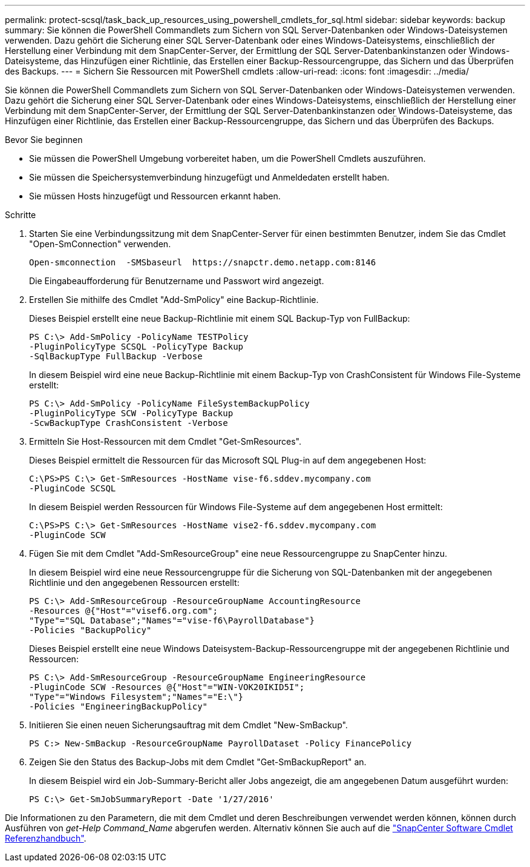---
permalink: protect-scsql/task_back_up_resources_using_powershell_cmdlets_for_sql.html 
sidebar: sidebar 
keywords: backup 
summary: Sie können die PowerShell Commandlets zum Sichern von SQL Server-Datenbanken oder Windows-Dateisystemen verwenden. Dazu gehört die Sicherung einer SQL Server-Datenbank oder eines Windows-Dateisystems, einschließlich der Herstellung einer Verbindung mit dem SnapCenter-Server, der Ermittlung der SQL Server-Datenbankinstanzen oder Windows-Dateisysteme, das Hinzufügen einer Richtlinie, das Erstellen einer Backup-Ressourcengruppe, das Sichern und das Überprüfen des Backups. 
---
= Sichern Sie Ressourcen mit PowerShell cmdlets
:allow-uri-read: 
:icons: font
:imagesdir: ../media/


[role="lead"]
Sie können die PowerShell Commandlets zum Sichern von SQL Server-Datenbanken oder Windows-Dateisystemen verwenden. Dazu gehört die Sicherung einer SQL Server-Datenbank oder eines Windows-Dateisystems, einschließlich der Herstellung einer Verbindung mit dem SnapCenter-Server, der Ermittlung der SQL Server-Datenbankinstanzen oder Windows-Dateisysteme, das Hinzufügen einer Richtlinie, das Erstellen einer Backup-Ressourcengruppe, das Sichern und das Überprüfen des Backups.

.Bevor Sie beginnen
* Sie müssen die PowerShell Umgebung vorbereitet haben, um die PowerShell Cmdlets auszuführen.
* Sie müssen die Speichersystemverbindung hinzugefügt und Anmeldedaten erstellt haben.
* Sie müssen Hosts hinzugefügt und Ressourcen erkannt haben.


.Schritte
. Starten Sie eine Verbindungssitzung mit dem SnapCenter-Server für einen bestimmten Benutzer, indem Sie das Cmdlet "Open-SmConnection" verwenden.
+
[listing]
----
Open-smconnection  -SMSbaseurl  https://snapctr.demo.netapp.com:8146
----
+
Die Eingabeaufforderung für Benutzername und Passwort wird angezeigt.

. Erstellen Sie mithilfe des Cmdlet "Add-SmPolicy" eine Backup-Richtlinie.
+
Dieses Beispiel erstellt eine neue Backup-Richtlinie mit einem SQL Backup-Typ von FullBackup:

+
[listing]
----
PS C:\> Add-SmPolicy -PolicyName TESTPolicy
-PluginPolicyType SCSQL -PolicyType Backup
-SqlBackupType FullBackup -Verbose
----
+
In diesem Beispiel wird eine neue Backup-Richtlinie mit einem Backup-Typ von CrashConsistent für Windows File-Systeme erstellt:

+
[listing]
----
PS C:\> Add-SmPolicy -PolicyName FileSystemBackupPolicy
-PluginPolicyType SCW -PolicyType Backup
-ScwBackupType CrashConsistent -Verbose
----
. Ermitteln Sie Host-Ressourcen mit dem Cmdlet "Get-SmResources".
+
Dieses Beispiel ermittelt die Ressourcen für das Microsoft SQL Plug-in auf dem angegebenen Host:

+
[listing]
----
C:\PS>PS C:\> Get-SmResources -HostName vise-f6.sddev.mycompany.com
-PluginCode SCSQL
----
+
In diesem Beispiel werden Ressourcen für Windows File-Systeme auf dem angegebenen Host ermittelt:

+
[listing]
----
C:\PS>PS C:\> Get-SmResources -HostName vise2-f6.sddev.mycompany.com
-PluginCode SCW
----
. Fügen Sie mit dem Cmdlet "Add-SmResourceGroup" eine neue Ressourcengruppe zu SnapCenter hinzu.
+
In diesem Beispiel wird eine neue Ressourcengruppe für die Sicherung von SQL-Datenbanken mit der angegebenen Richtlinie und den angegebenen Ressourcen erstellt:

+
[listing]
----
PS C:\> Add-SmResourceGroup -ResourceGroupName AccountingResource
-Resources @{"Host"="visef6.org.com";
"Type"="SQL Database";"Names"="vise-f6\PayrollDatabase"}
-Policies "BackupPolicy"
----
+
Dieses Beispiel erstellt eine neue Windows Dateisystem-Backup-Ressourcengruppe mit der angegebenen Richtlinie und Ressourcen:

+
[listing]
----
PS C:\> Add-SmResourceGroup -ResourceGroupName EngineeringResource
-PluginCode SCW -Resources @{"Host"="WIN-VOK20IKID5I";
"Type"="Windows Filesystem";"Names"="E:\"}
-Policies "EngineeringBackupPolicy"
----
. Initiieren Sie einen neuen Sicherungsauftrag mit dem Cmdlet "New-SmBackup".
+
[listing]
----
PS C:> New-SmBackup -ResourceGroupName PayrollDataset -Policy FinancePolicy
----
. Zeigen Sie den Status des Backup-Jobs mit dem Cmdlet "Get-SmBackupReport" an.
+
In diesem Beispiel wird ein Job-Summary-Bericht aller Jobs angezeigt, die am angegebenen Datum ausgeführt wurden:

+
[listing]
----
PS C:\> Get-SmJobSummaryReport -Date '1/27/2016'
----


Die Informationen zu den Parametern, die mit dem Cmdlet und deren Beschreibungen verwendet werden können, können durch Ausführen von _get-Help Command_Name_ abgerufen werden. Alternativ können Sie auch auf die https://docs.netapp.com/us-en/snapcenter-cmdlets-49/index.html["SnapCenter Software Cmdlet Referenzhandbuch"^].

